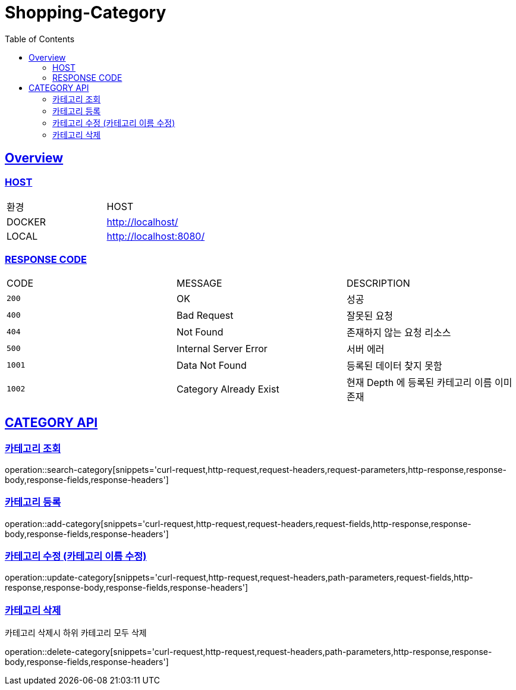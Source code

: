 = Shopping-Category
:doctype: book
:icons: font
:source-highlighter: highlightjs
:toc: left
:toclevels: 2
:sectlinks:

[[OVERVIEW]]
== Overview

[[OVERVIEW-HOST]]
===  HOST

|===
| 환경 | HOST
| DOCKER
| http://localhost/

| LOCAL
| http://localhost:8080/
|===

[[OVERVIEW-RESPONSE-CODE]]
=== RESPONSE CODE

|===
| CODE | MESSAGE | DESCRIPTION
| `200`
| OK
| 성공

| `400`
| Bad Request
| 잘못된 요청

| `404`
| Not Found
| 존재하지 않는 요청 리소스

| `500`
| Internal Server Error
| 서버 에러

| `1001`
| Data Not Found
| 등록된 데이터 찾지 못함

| `1002`
| Category Already Exist
| 현재 Depth 에 등록된 카테고리 이름 이미 존재

|===

[[CATEGORY-API]]
== CATEGORY API

[[CATEGORY-API-SEARCH]]
=== 카테고리 조회

operation::search-category[snippets='curl-request,http-request,request-headers,request-parameters,http-response,response-body,response-fields,response-headers']

[[CATEGORY-API-ADD]]
=== 카테고리 등록

operation::add-category[snippets='curl-request,http-request,request-headers,request-fields,http-response,response-body,response-fields,response-headers']

[[CATEGORY-API-UPDATE]]
=== 카테고리 수정 (카테고리 이름 수정)

operation::update-category[snippets='curl-request,http-request,request-headers,path-parameters,request-fields,http-response,response-body,response-fields,response-headers']

[[CATEGORY-API-DELETE]]
=== 카테고리 삭제
카테고리 삭제시 하위 카테고리 모두 삭제

operation::delete-category[snippets='curl-request,http-request,request-headers,path-parameters,http-response,response-body,response-fields,response-headers']
